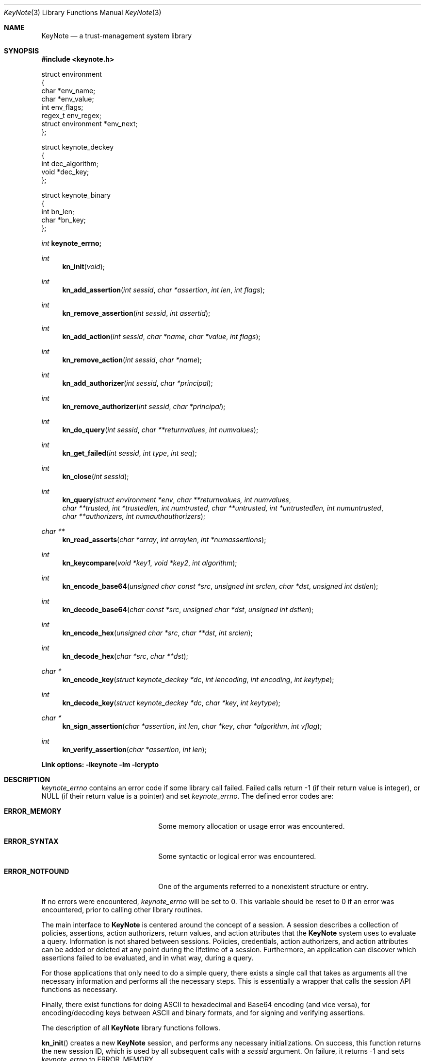 .\" $OpenBSD: keynote.3,v 1.3 1999/05/25 21:42:22 angelos Exp $
.\"
.\" The author of this code is Angelos D. Keromytis (angelos@dsl.cis.upenn.edu)
.\"
.\" This code was written by Angelos D. Keromytis in Philadelphia, PA, USA,
.\" in April-May 1998
.\"
.\" Copyright (C) 1998, 1999 by Angelos D. Keromytis.
.\"      
.\" Permission to use, copy, and modify this software without fee
.\" is hereby granted, provided that this entire notice is included in
.\" all copies of any software which is or includes a copy or
.\" modification of this software. 
.\" You may use this code under the GNU public license if you so wish. Please
.\" contribute changes back to the author.
.\"
.\" THIS SOFTWARE IS BEING PROVIDED "AS IS", WITHOUT ANY EXPRESS OR
.\" IMPLIED WARRANTY. IN PARTICULAR, THE AUTHORS MAKES NO
.\" REPRESENTATION OR WARRANTY OF ANY KIND CONCERNING THE
.\" MERCHANTABILITY OF THIS SOFTWARE OR ITS FITNESS FOR ANY PARTICULAR
.\" PURPOSE.
.\"
.Dd April 29, 1999
.Dt KeyNote 3
.Os
.\" .TH KeyNote 3 local
.Sh NAME
.Nm KeyNote
.Nd a trust-management system library
.Sh SYNOPSIS
.Fd #include <keynote.h>
.Bd -literal

struct environment
{
    char               *env_name;
    char               *env_value;
    int                 env_flags;
    regex_t             env_regex;
    struct environment *env_next;
};

struct keynote_deckey
{
    int   dec_algorithm;
    void *dec_key;
};

struct keynote_binary
{
    int   bn_len;
    char *bn_key;
};
.Ed
.Ft int
.Fd keynote_errno;
.Ft int
.Fn kn_init "void"
.Ft int
.Fn kn_add_assertion "int sessid" "char *assertion" "int len" "int flags"
.Ft int
.Fn kn_remove_assertion "int sessid" "int assertid"
.Ft int
.Fn kn_add_action "int sessid" "char *name" "char *value" "int flags"
.Ft int
.Fn kn_remove_action "int sessid" "char *name"
.Ft int
.Fn kn_add_authorizer "int sessid" "char *principal"
.Ft int
.Fn kn_remove_authorizer "int sessid" "char *principal"
.Ft int
.Fn kn_do_query "int sessid" "char **returnvalues" "int numvalues"
.Ft int
.Fn kn_get_failed "int sessid" "int type" "int seq"
.Ft int
.Fn kn_close "int sessid"
.Ft int
.Fn kn_query "struct environment *env" "char **returnvalues, int numvalues" "char **trusted, int *trustedlen, int numtrusted" "char **untrusted, int *untrustedlen, int numuntrusted" "char **authorizers, int numauthauthorizers"
.Ft char **
.Fn kn_read_asserts "char *array" "int arraylen" "int *numassertions"
.Ft int
.Fn kn_keycompare "void *key1" "void *key2" "int algorithm"
.Ft int
.Fn kn_encode_base64 "unsigned char const *src" "unsigned int srclen" "char *dst" "unsigned int dstlen"
.Ft int
.Fn kn_decode_base64 "char const *src" "unsigned char *dst" "unsigned int dstlen"
.Ft int
.Fn kn_encode_hex "unsigned char *src" "char **dst" "int srclen"
.Ft int
.Fn kn_decode_hex "char *src" "char **dst"
.Ft char *
.Fn kn_encode_key "struct keynote_deckey *dc" "int iencoding" "int encoding" "int keytype"
.Ft int
.Fn kn_decode_key "struct keynote_deckey *dc" "char *key" "int keytype"
.Ft char *
.Fn kn_sign_assertion "char *assertion" "int len" "char *key" "char *algorithm" "int vflag"
.Ft int
.Fn kn_verify_assertion "char *assertion" "int len"
.Fd Link options: -lkeynote -lm -lcrypto
.Sh DESCRIPTION
.Va keynote_errno
contains an error code if some library call failed. Failed calls
return -1 (if their return value is integer), or
.Dv NULL 
(if their return value is a pointer) and set
.Va keynote_errno .
The defined error codes are:
.Bl -tag -width "ERROR_NOTFOUND" -offset indent
.It Li ERROR_MEMORY
Some memory allocation or usage error was encountered.
.It Li ERROR_SYNTAX
Some syntactic or logical error was encountered.
.It Li ERROR_NOTFOUND
One of the arguments referred to a nonexistent structure or entry.
.El
.Pp
If no errors were encountered,
.Va keynote_errno
will be set to 0. This variable should be reset to 0 if an error was
encountered, prior to calling other library routines.
.Pp
The main interface to
.Nm KeyNote
is centered around the concept of a session. A session describes a
collection of policies, assertions, action authorizers, return values,
and action attributes that the
.Nm KeyNote
system uses to evaluate a query. Information is not shared between
sessions. Policies, credentials, action authorizers, and action
attributes can be added or deleted at any point during the lifetime of
a session. Furthermore, an application can discover which assertions
failed to be evaluated, and in what way, during a query.
.Pp
For those applications that only need to do a simple query, there
exists a single call that takes as arguments all the necessary
information and performs all the necessary steps. This is essentially
a wrapper that calls the session API functions as necessary.
.Pp
Finally, there exist functions for doing ASCII to hexadecimal and
Base64 encoding (and vice versa), for encoding/decoding keys between
ASCII and binary formats, and for signing and verifying assertions.
.Pp
The description of all
.Nm KeyNote
library functions follows.
.Pp
.Fn kn_init
creates a new
.Nm KeyNote
session, and performs any necessary initializations. On success, this
function returns the new session ID, which is used by all subsequent
calls with a
.Fa sessid
argument. 
On failure, it returns -1 and sets
.Va keynote_errno
to
.Er ERROR_MEMORY .
.Pp
.Fn kn_add_assertion
adds the assertion pointed to by the array
.Fa assertion ,
of length
.Fa len
in the session identified by
.Fa sessid .
The first argument can be discarded after the call to this function.
The following flags are defined:
.Bl -tag -width ASSERT_FLAG_LOCAL -offset indent
.It ASSERT_FLAG_LOCAL
Mark this assertion as ultimately trusted.
Trusted assertions need not be signed, and the
.Fa Authorizer
and
.Fa Licensees
fields can have non-key entries.
.El
.Pp
At least one (trusted) assertion should have
.Dv POLICY
as the
.Fa Authorizer .
On success, this function will return an assertion ID which can be
used to remove the assertion from the session, by using
.Xr kn_remove_assertion 3 .
On failure, -1 is returned, and
.Va keynote_errno
is set to
.Er ERROR_NOTFOUND
if the session was not found,
.Er ERROR_SYNTAX
if the assertion was syntactically incorrect, or
.Er ERROR_MEMORY
if necessary memory could not be allocated.
.Pp
.Fn kn_remove_assertion
removes the assertion identified by
.Fa assertid
from the session identified by
.Fa sessid .
On success, this function returns 0. On failure, it returns -1 and
sets
.Va keynote_errno
to
.Er ERROR_NOTFOUND .
.Pp
.Fn kn_add_action
inserts the variable
.Fa name
in the action environment of session
.Fa sessid ,
with the value
.Fa value .
The same attribute may be added more than once, but only the last
instance will be used (memory resources are consumed however).
.Pp
The
.Fa flags
specified are formed by or'ing the following values:
.Bl -tag -width ENVIRONMENT_FLAG_REGEX -offset indent
.It ENVIRONMENT_FLAG_FUNC
In this case,
.Fa value
is a pointer to a function that takes as argument a string and returns
a string. This is used to implement callbacks for getting action
attribute values. The argument passed to such a callback function is a
string identifying the action attribute whose value is requested, and
should return a pointer to string containing that value (this pointer
will not be freed by the library), the empty string if the value was
not found, or a
.Dv NULL
to indicate an error (and may set
.Va keynote_errno
appropriately). Prior to first use (currently, at the time the
attribute is added to the session environment), such functions are
called with
.Dv KEYNOTE_CALLBACK_INITIALIZE
as the argument (defined in keynote.h) so that they can
perform any special initializations. Furthermore, when the
session is deleted, all such functions will be called with
.Dv KEYNOTE_CALLBACK_CLEANUP
to perform any special cleanup (such as free any allocated memory). A
function may be called with either of these arguments more than once,
if it has been defined as the callback function for more than one
attribute.
.It ENVIRONMENT_FLAG_REGEX
In this case,
.Fa name
is a regular expression that may match more than one attribute.
In case of conflict between a regular expression and a ``simple'' 
attribute, the latter will be given priority. In case of conflict
between two regular expression attributes, the one added later will be
given priority. A callback function should never change the current
.Nm KeyNote
session, start/invoke/operate on another session, or call one of the
session-API functions.
.El
.Pp
The combination of the two flags may be used to specify callback
functions that handle large sets of attributes (even to the extent of
having one callback function handling all attribute references). This
is particularly useful when the action attribute set is particularly
large.
.Pp
On success,
.Xr keynote_add_action 3
returns 0. On failure, it returns -1 and sets
.Va keynote_errno to
.Er ERROR_NOTFOUND
if the session was not found,
.Er ERROR_SYNTAX
if the
.Fa name
was invalid (e.g., started with an underscore character) or was
.Dv NULL ,
or
.Er ERROR_MEMORY
if necessary memory could not be allocated.
.Pp
.Fn kn_remove_action
removes action attribute
.Fa name
from the environment of session
.Fa sessid .
Notice that if more than one instances of
.Fa name
exist, only the one added last will be deleted.
On success, this function returns 0. On failure, it returns -1 and
.Va keynote_errno
is set to
.Er ERROR_NOTFOUND
if the session or the attribute were not found, or
.Er ERROR_SYNTAX
if the name was invalid. If the attribute value was a callback, that
function will be called with the define
.Dv KEYNOTE_CALLBACK_CLEANUP
as the argument.
.Pp
.Fn kn_add_authorizer
adds the principal pointed to by
.Fa principal
to the action authorizers list of session
.Fa sessid .
The principal is typically an ASCII-encoded key. On success, this
function will return 0. On failure, it returns -1 and sets
.Va keynote_errno
to
.Er ERROR_NOTFOUND
if the session was not found,
.Er ERROR_SYNTAX
if the encoding was invalid, or
.Er ERROR_MEMORY
if necessary memory could not be allocated.
.Pp
.Fn kn_remove_authorizer
removes
.Fa principal
from the action authorizer list of session
.Fa sessid .
On success, this function returns 0. On failure, it returns -1 and sets
.Va keynote_errno
to
.Er ERROR_NOTFOUND
if the session was not found.
.Pp
.Fn kn_do_query
evaluates the request based on the assertions, action attributes, and
action authorizers added to session
.Fa sessid .
.Fa returnvalues
is an ordered array of strings that contain the return values. The
lowest-ordered return value is contained in
.Fa returnvalues[0] ,
and the highest-ordered value is
.Fa returnvalues[numvalues - 1] .
If
.Fa returnvalues
is 
.Dv NULL ,
the
.Fa returnvalues
from the previous call to
.Xr kn_do_query 3
will be used. The programmer SHOULD NOT free
.Fa returnvalues
after the call to
.Xr kn_do_query 3
if this feature is used, as the array is not replicated internally.
On success, this function returns an index into the
.Fa returnvalues
array. On failure, it returns -1 and sets
.Va keynote_errno
to
.Er ERROR_NOTFOUND
if the session was not found or the authorizers list was empty,
.Er ERROR_SYNTAX
if no
.Fa returnvalues
have been specified, or
.Er ERROR_MEMORY
if necessary memory could not be allocated.
.Pp
.Fn kn_get_failed
returns the assertion ID of the
.Fa num'th
assertion (starting from zero) in session
.Fa sessid
that was somehow invalid during evaluation. This function is typically
called after
.Xr kn_do_query 3
is used to evaluate a request.
.Fa type
specifies the type of failure the application is interested in. It can
be set to:
.Bl -tag -width KEYNOTE_ERROR_SIGNATURE -offset indent
.It KEYNOTE_ERROR_ANY
to indicate interest in any error.
.It KEYNOTE_ERROR_SYNTAX
for syntactic or semantic errors.
.It KEYNOTE_ERROR_MEMORY
for memory-related problems.
.It KEYNOTE_ERROR_SIGNATURE
if the assertion could be be cryptographically verified. 
.El
.Pp
These values are defined in keynote.h. An application can then delete
the offending assertion using
.Xr kn_remove_assertion 3 .
For example, to remove all assertion whose signature failed, an
application could do something like:
.Bd -literal
  while ((assertid = kn_get_failed(sessid, KEYNOTE_ERROR_SIGNATURE, 0)
         != -1)
    kn_remove_assertion(sessid, assertid);
.Ed
.Pp
On success,
.Xr kn_get_failed 3
returns an assertion ID. On failure, or when no assertion matching the
given criteria is found, it returns -1 and set
.Va keynote_errno
to
.Er ERROR_NOTFOUND .
.Pp
.Fn kn_close
closes session
.Fa sessid
and frees all related resources, deleting action attributes, action
authorizers, and assertions. On success, this function returns 0. On
failure, it returns -1 and sets
.Va keynote_errno
to 
.Er ERROR_NOTFOUND
if the session was not found.
.Pp
.Fn kn_read_asserts
parses the string
.Fa array
of length
.Fa arraylen
and returns an array of strings containing the assertions found in
.Fa array .
.Fa numassertions
contains the number of assertions (and thus strings in the returned
array) found in
.Fa array .
On failure, this function returns -1 and sets
.Va keynote_errno
to
.Er ERROR_MEMORY
if necessary memory could not be allocated, or
.Er ERROR_SYNTAX
if
.Fa array
was
.Dv NULL .
.Pp
.Fn kn_keycompare
compares
.Fa key1
and
.Fa key2
(which must be of the same
.Fa algorithm )
and returns 1 if equal and 0 otherwise.
.Pp
.Fn kn_query
takes as arguments a list of action attributes in
.Fa env ,
a list of return values in
.Fa returnvalues
(the number of returnvalues in indicated by
.Fa numvalues ),
a number (
.Fa numtrusted )
of locally-trusted assertions in
.Fa trusted
(the length of each assertion is given by the respective element of
.Fa trustedlen ),
a number (
.Fa numuntrusted )
of assertions that need to be cryptographically verified in
.Fa untrusted
(the length of each assertion is given by the respective element of
.Fa untrustedlen ),
and a number (
.Fa numauthorizers )
of action authorizers in
.Fa authorizers .
.Fa env
is a linked list of
.Fa struct environment
structures. The
.Fa env_name ,
.Fa env_value ,
and
.Fa env_flags
fields correspond to the
.Fa name ,
.Fa value ,
and
.Fa flags
arguments to
.Xr kn_add_assertion 3
respectively.
.Fa env_regex
is not used. On success, this function returns an index in
.Fa returnvalues
indicating the returned value to the query. On failure, it returns -1
and sets
.Va keynote_errno
to the same values as
.Xr kn_do_query 3 .
.Pp
.Fn kn_encode_base64
converts the data of length
.Fa srclen
contained in
.Fa src
in Base64 encoding and stores them in
.Fa dst
which is of length
.Fa dstlen .
The actual length of the encoding stored in
.Fa dst
is returned.
.Fa dst should be long enough to also contain the trailing
string terminator. If
.Fa srclen
is not a multiple of 4, or
.Fa dst
is not long enough to contain the encoded data, this function returns
-1 and sets
.Va keynote_errno
to
.Er ERROR_SYNTAX .
.Pp
.Fn kn_decode_base64
decodes the Base64-encoded data stored in
.Fa src
and stores the result in
.Fa dst ,
which is of length
.Fa dstlen .
The actual length of the decoded data is returned on success. On
failure, this function returns -1 and sets
.Va keynote_errno
to
.Er ERROR_SYNTAX ,
denoting either an invalid Base64 encoding or insufficient space in
.Fa dst .
.Pp
.Fn kn_encode_hex
encodes in ASCII-hexadecimal format the data of length
.Fa srclen
contained in
.Fa src .
This function allocates a chunk of memory to store the result, which
is returned in
.Fa dst .
Thus, this function should be used as follows:
.Bd -literal
  char *dst;

  kn_encode_hex(src, &dst, srclen);
.Ed
.Pp
The length of the allocated buffer will be (2 * srclen + 1). On
success, this function returns 0. On failure, it returns -1 and sets
.Va keynote_errno
to
.Er ERROR_MEMORY
if it failed to allocate enough memory,
.Er ERROR_SYNTAX
if
.Fa dst
was
.Dv NULL .
.Pp
.Fn kn_decode_hex
decodes the ASCII hex-encoded string in
.Fa src
and stores the result in a memory chunk allocated by the function. A
pointer to that memory is stored in
.Fa dst .
The length of the allocated memory will be (strlen(src) / 2). On
success, this function returns 0. On failure, it returns -1 and sets
.Va keynote_errno
to
.Er ERROR_MEMORY
if it could not allocate enough memory, or
.Er ERROR_SYNTAX
if
.Fa dst
was
.Dv NULL ,
or the length of
.Fa src
is not even.
.Pp
.Fn kn_encode_key
ASCII-encodes a cryptographic key. The binary representation of the
key is contained in
.Fa dc .
The field
.Fa dec_key
in that structure is a pointer to some cryptographic algorithm
dependent information describing the key. In this implementation, this
pointer should be a
.Fa DSA *
or
.Fa RSA *
for DSA or RSA keys respectively, as used in the SSL library, or a
.Fa keynote_binary *
for cryptographic keys whose algorithm
.Nm KeyNote
does not know about but the application wishes to include in the
action authorizers (and thus need to be canonicalized). The field
.Fa dec_algorithm
describes the cryptographic algorithm, and may be one of
.Dv KEYNOTE_ALGORITHM_DSA ,
.Dv KEYNOTE_ALGORITHM_RSA ,
or
.Dv KEYNOTE_ALGORITHM_BINARY
in this implementation.
.Pp
.Fa iencoding
describes how the key should be binary-encoded. This implementation
supports
.DV INTERNAL_ENC_PKCS1
for RSA keys, 
.Dv INTERNAL_ENC_ASN1
for DSA keys, and
.Dv INTERNAL_ENC_NONE
for BINARY keys.
.Fa encoding
describes what ASCII encoding should be applied to the key. Valid
values are
.Dv ENCODING_HEX
and
.Dv ENCODING_BASE64 ,
for hexadecimal and Base64 encoding respectively.
.Fa keytype
is one of
.Dv KEYNOTE_PUBLIC_KEY
or
.Dv KEYNOTE_PRIVATE_KEY
to indicate whether the key is public or private. Private keys have
the string
.Dv KEYNOTE_PRIVATE_KEY_PREFIX
(defined in keynote.h) prefixed to the algorithm name. On success,
this function returns a string containing the encoded key. On failure,
it returns
.Dv NULL
and sets
.Va keynote_errno
to
.Er ERROR_NOTFOUND
if the
.Fa dc
argument was invalid,
.Er ERROR_MEMORY
if it failed to allocate the necessary memory, or
.Er ERROR_SYNTAX
if the key to be converted was invalid.
.Pp
.Fn kn_decode_key
decodes the ASCII-encoded string contained in
.Fa key .
The result is placed in
.Fa dc ,
with
.Fa dec_algorithm
describing the algorithm (see
.Xr kn_encode_key 3 ),
and
.Fa dec_key
pointing to an algorithm-dependent structure. In this implementation,
this is an SSLeay/OpenSSL-defined
.Fa DSA *
for DSA keys, 
.Fa RSA *
for RSA keys, and a
.Fa keynote_binary *
for BINARY keys.
.Fa keytype
takes the values
.Dv KEYNOTE_PUBLIC_KEY
or
.Dv KEYNOTE_PRIVATE_KEY
to specify a public or private key, where applicable. On success, this
function returns 0. On failure, it returns -1 and sets
.Va keynote_errno
to
.Er ERROR_MEMORY
if necessary memory could not be allocated, or
.Er ERROR_SYNTAX
if the key or the ASCII encoding was malformed.
.Pp
.Fn kn_sign_assertion
produces the cryptographic signature for the assertion of length
.Fa len
stored in
.Fa assertion ,
using the ASCII-encoded cryptographic key contained in
.Fa key .
The type of signature to be produced is described by the string
.Fa algorithm .
Possible values for this string are
.Dv SIG_RSA_SHA1_HEX
.Dv SIG_RSA_SHA1_BASE64 ,
.Dv SIG_RSA_MD5_HEX ,
and
.Dv SIG_RSA_MD5_HEX
for RSA keys,
.Dv SIG_DSA_SHA1_HEX
and
.Dv SIG_DSA_SHA1_BASE64
for DSA keys. No other cryptographic signatures are currently
supported by this implementation. If
.Fa vflag
is set to 1, then the generated signature will also be verified. On
success, this function returns a string containing the ASCII-encoded
signature, without modifying the
.Fa assertion .
On failure, it returns
.Dv NULL
and sets
.Va keynote_errno
to
.Er ERROR_NOTFOUND
if one of the arguments was
.Dv NULL,
.Er ERROR_MEMORY
if necessary memory could not be allocated, or
.Er ERROR_SYNTAX
if the
.Fa algorithm ,
the
.Fa key ,
or the
.Fa assertion
(if signature verification was requested) was invalid.
.Pp
.Fn kn_verify_assertion
verifies the cryptographic signature on the assertion of length
.Fa len
contained in string
.Fa assertion .
On success, this function returns
.Dv SIGRESULT_TRUE
if the signature could be verified, or
.Dv SIGRESULT_FALSE
otherwise. On failure, this function returns -1 and sets
.Va keynote_errno
to
.Er ERROR_MEMORY
if necessary memory could not be allocated, or
.Er ERROR_SYNTAX
if the assertion contained a syntactic error, or the cryptographic
algorithm was not supported.
.Pp
.Sh FILES
.Fd keynote.h
.Fd libkeynote.a
.Sh SEE ALSO
.Xr keynote 1 ,
.Xr keynote 4 ,
.Xr keynote-keygen 1 , 
.Xr keynote-sign 1 , 
.Xr keynote-sigver 1 ,
.Xr keynote-verify 1
.Bl -tag -width "AAAAAAA"
.It ``The KeyNote Trust-Management System'' 
M. Blaze, J. Feigenbaum, A. D. Keromytis,
Internet Drafts, draft-ietf-trustmgt-keynote-00.txt
.It ``Decentralized Trust Management'' 
M. Blaze, J. Feigenbaum, J. Lacy,
1996 IEEE Conference on Privacy and Security
.It ``Compliance-Checking in the PolicyMaker Trust Management System''
M. Blaze, J. Feigenbaum, M. Strauss,
1998 Financial Crypto Conference
.El
.Sh AUTHOR
Angelos D. Keromytis (angelos@dsl.cis.upenn.edu)
.Sh WEB PAGE
http://www.cis.upenn.edu/~keynote
.Sh DIAGNOSTICS
The return values of all the functions have been given along with the
function description above.
.Sh BUGS
None that we know of.
If you find any, please report them at
.Bd -literal -offset indent -compact
keynote@research.att.com
.Ed
